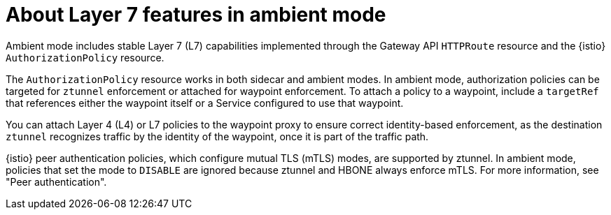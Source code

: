 // Module included in the following assemblies:

// * service-mesh-docs-main/install/ossm-istio-ambient-mode.adoc

:_mod-docs-content-type: CONCEPT
[id="ossm-about-l7-features-ambient-mode_{context}"]
= About Layer 7 features in ambient mode

Ambient mode includes stable Layer 7 (L7) capabilities implemented through the Gateway API `HTTPRoute` resource and the {istio} `AuthorizationPolicy` resource.

The `AuthorizationPolicy` resource works in both sidecar and ambient modes. In ambient mode, authorization policies can be targeted for `ztunnel` enforcement or attached for waypoint enforcement. To attach a policy to a waypoint, include a `targetRef` that references either the waypoint itself or a Service configured to use that waypoint.

You can attach Layer 4 (L4) or L7 policies to the waypoint proxy to ensure correct identity-based enforcement, as the destination `ztunnel` recognizes traffic by the identity of the waypoint, once it is part of the traffic path.

{istio} peer authentication policies, which configure mutual TLS (mTLS) modes, are supported by ztunnel. In ambient mode, policies that set the mode to `DISABLE` are ignored because ztunnel and HBONE always enforce mTLS. For more information, see "Peer authentication".